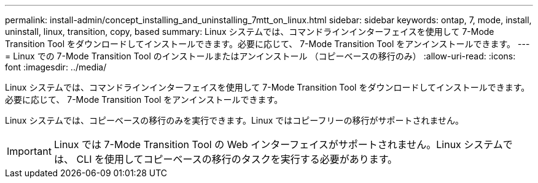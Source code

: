 ---
permalink: install-admin/concept_installing_and_uninstalling_7mtt_on_linux.html 
sidebar: sidebar 
keywords: ontap, 7, mode, install, uninstall, linux, transition, copy, based 
summary: Linux システムでは、コマンドラインインターフェイスを使用して 7-Mode Transition Tool をダウンロードしてインストールできます。必要に応じて、 7-Mode Transition Tool をアンインストールできます。 
---
= Linux での 7-Mode Transition Tool のインストールまたはアンインストール （コピーベースの移行のみ）
:allow-uri-read: 
:icons: font
:imagesdir: ../media/


[role="lead"]
Linux システムでは、コマンドラインインターフェイスを使用して 7-Mode Transition Tool をダウンロードしてインストールできます。必要に応じて、 7-Mode Transition Tool をアンインストールできます。

Linux システムでは、コピーベースの移行のみを実行できます。Linux ではコピーフリーの移行がサポートされません。


IMPORTANT: Linux では 7-Mode Transition Tool の Web インターフェイスがサポートされません。Linux システムでは、 CLI を使用してコピーベースの移行のタスクを実行する必要があります。
